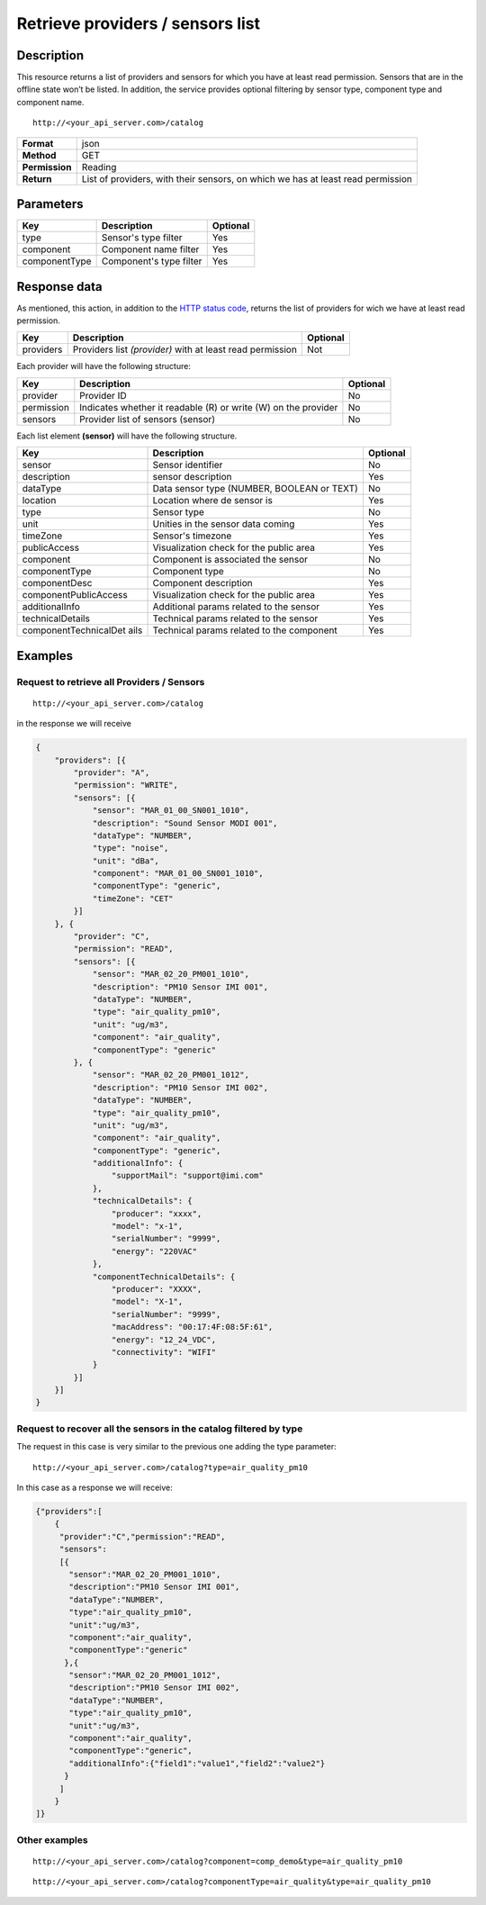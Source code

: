 Retrieve providers / sensors list
=================================

Description
-----------

This resource returns a list of providers and sensors for which you have
at least read permission. Sensors that are in the offline state won’t be
listed. In addition, the service provides optional filtering by sensor
type, component type and component name.

::

    http://<your_api_server.com>/catalog

+----------------+-----------------------------------+
| **Format**     | json                              |
+----------------+-----------------------------------+
| **Method**     | GET                               |
+----------------+-----------------------------------+
| **Permission** | Reading                           |
+----------------+-----------------------------------+
| **Return**     | List of providers, with their     |
|                | sensors, on which we has at least |
|                | read permission                   |
+----------------+-----------------------------------+


Parameters
----------

+---------------+-------------------------+----------+
| Key           | Description             | Optional |
+===============+=========================+==========+
| type          | Sensor's type filter    | Yes      |
+---------------+-------------------------+----------+
| component     | Component name filter   | Yes      |
+---------------+-------------------------+----------+
| componentType | Component's type filter | Yes      |
+---------------+-------------------------+----------+


Response data
-------------

As mentioned, this action, in addition to the `HTTP status
code <../../general_model.html#reply>`__, returns the list of providers
for wich we have at least read permission.

+-----------------------+-----------------------+-----------------------+
| Key                   | Description           | Optional              |
+=======================+=======================+=======================+
| providers             | Providers list        | Not                   |
|                       | *(provider)* with at  |                       |
|                       | least read permission |                       |
+-----------------------+-----------------------+-----------------------+

Each provider will have the following structure:

+-----------------------+-----------------------+-----------------------+
| Key                   | Description           | Optional              |
+=======================+=======================+=======================+
| provider              | Provider ID           | No                    |
+-----------------------+-----------------------+-----------------------+
| permission            | Indicates whether it  | No                    |
|                       | readable (R) or write |                       |
|                       | (W) on the provider   |                       |
+-----------------------+-----------------------+-----------------------+
| sensors               | Provider list of      | No                    |
|                       | sensors (sensor)      |                       |
+-----------------------+-----------------------+-----------------------+

Each list element **(sensor)** will have the following structure.

+-----------------------+-----------------------+-----------------------+
| Key                   | Description           | Optional              |
+=======================+=======================+=======================+
| sensor                | Sensor identifier     | No                    |
+-----------------------+-----------------------+-----------------------+
| description           | sensor description    | Yes                   |
+-----------------------+-----------------------+-----------------------+
| dataType              | Data sensor type      | No                    |
|                       | (NUMBER, BOOLEAN or   |                       |
|                       | TEXT)                 |                       |
+-----------------------+-----------------------+-----------------------+
| location              | Location where de     | Yes                   |
|                       | sensor is             |                       |
+-----------------------+-----------------------+-----------------------+
| type                  | Sensor type           | No                    |
+-----------------------+-----------------------+-----------------------+
| unit                  | Unities in the sensor | Yes                   |
|                       | data coming           |                       |
+-----------------------+-----------------------+-----------------------+
| timeZone              | Sensor's timezone     | Yes                   |
+-----------------------+-----------------------+-----------------------+
| publicAccess          | Visualization check   | Yes                   |
|                       | for the public area   |                       |
+-----------------------+-----------------------+-----------------------+
| component             | Component is          | No                    |
|                       | associated the sensor |                       |
+-----------------------+-----------------------+-----------------------+
| componentType         | Component type        | No                    |
+-----------------------+-----------------------+-----------------------+
| componentDesc         | Component description | Yes                   |
+-----------------------+-----------------------+-----------------------+
| componentPublicAccess | Visualization check   | Yes                   |
|                       | for the public area   |                       |
+-----------------------+-----------------------+-----------------------+
| additionalInfo        | Additional params     | Yes                   |
|                       | related to the sensor |                       |
+-----------------------+-----------------------+-----------------------+
| technicalDetails      | Technical params      | Yes                   |
|                       | related to the sensor |                       |
+-----------------------+-----------------------+-----------------------+
| componentTechnicalDet | Technical params      | Yes                   |
| ails                  | related to the        |                       |
|                       | component             |                       |
+-----------------------+-----------------------+-----------------------+


Examples
--------

Request to retrieve all Providers / Sensors
~~~~~~~~~~~~~~~~~~~~~~~~~~~~~~~~~~~~~~~~~~~

::

    http://<your_api_server.com>/catalog

in the response we will receive

.. code:: json

   {
       "providers": [{
           "provider": "A",
           "permission": "WRITE",
           "sensors": [{
               "sensor": "MAR_01_00_SN001_1010",
               "description": "Sound Sensor MODI 001",
               "dataType": "NUMBER",
               "type": "noise",
               "unit": "dBa",
               "component": "MAR_01_00_SN001_1010",
               "componentType": "generic",
               "timeZone": "CET"
           }]
       }, {
           "provider": "C",
           "permission": "READ",
           "sensors": [{
               "sensor": "MAR_02_20_PM001_1010",
               "description": "PM10 Sensor IMI 001",
               "dataType": "NUMBER",
               "type": "air_quality_pm10",
               "unit": "ug/m3",
               "component": "air_quality",
               "componentType": "generic"
           }, {
               "sensor": "MAR_02_20_PM001_1012",
               "description": "PM10 Sensor IMI 002",
               "dataType": "NUMBER",
               "type": "air_quality_pm10",
               "unit": "ug/m3",
               "component": "air_quality",
               "componentType": "generic",
               "additionalInfo": {
                   "supportMail": "support@imi.com"
               },
               "technicalDetails": {
                   "producer": "xxxx",
                   "model": "x-1",
                   "serialNumber": "9999",
                   "energy": "220VAC"
               },
               "componentTechnicalDetails": {
                   "producer": "XXXX",
                   "model": "X-1",
                   "serialNumber": "9999",
                   "macAddress": "00:17:4F:08:5F:61",
                   "energy": "12_24_VDC",
                   "connectivity": "WIFI"
               }
           }]
       }]
   }

Request to recover all the sensors in the catalog filtered by type
~~~~~~~~~~~~~~~~~~~~~~~~~~~~~~~~~~~~~~~~~~~~~~~~~~~~~~~~~~~~~~~~~~

The request in this case is very similar to the previous one adding the
type parameter:

::

    http://<your_api_server.com>/catalog?type=air_quality_pm10

In this case as a response we will receive:

.. code:: json

   {"providers":[
       {
        "provider":"C","permission":"READ",
        "sensors":
        [{
          "sensor":"MAR_02_20_PM001_1010",
          "description":"PM10 Sensor IMI 001",
          "dataType":"NUMBER",
          "type":"air_quality_pm10",
          "unit":"ug/m3",
          "component":"air_quality",
          "componentType":"generic"
         },{
          "sensor":"MAR_02_20_PM001_1012",
          "description":"PM10 Sensor IMI 002",
          "dataType":"NUMBER",
          "type":"air_quality_pm10",
          "unit":"ug/m3",
          "component":"air_quality",
          "componentType":"generic",
          "additionalInfo":{"field1":"value1","field2":"value2"}
         }
        ]
       }
   ]}

Other examples
~~~~~~~~~~~~~~

::

   http://<your_api_server.com>/catalog?component=comp_demo&type=air_quality_pm10

::

   http://<your_api_server.com>/catalog?componentType=air_quality&type=air_quality_pm10
